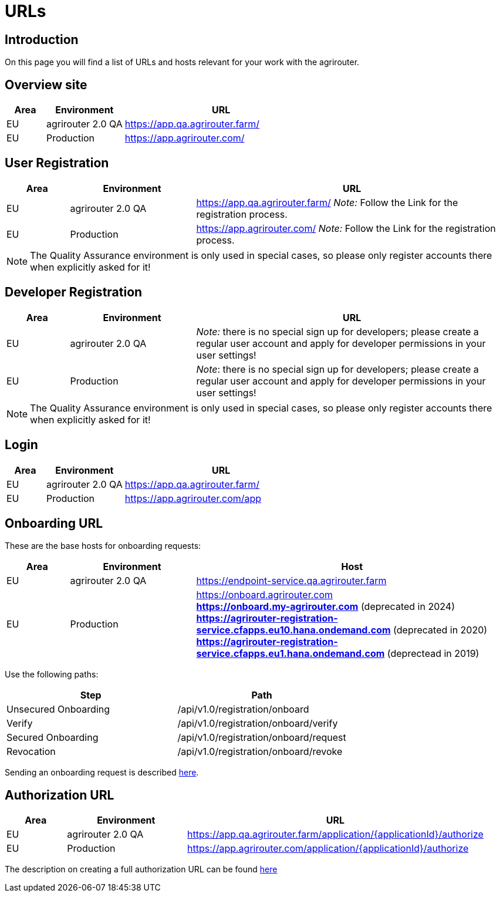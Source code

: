 = URLs

== Introduction
On this page you will find a list of URLs and hosts relevant for your work with the agrirouter.

== Overview site


[cols="1,2,5",options="header",]
|====
|Area |Environment |URL
|EU |agrirouter 2.0 QA | https://app.qa.agrirouter.farm/
|EU |Production | https://app.agrirouter.com/
|====

== User Registration


[cols="1,2,5",options="header",]
|====
|Area |Environment |URL
|EU |agrirouter 2.0 QA | https://app.qa.agrirouter.farm/ _Note:_ Follow the Link for the registration process.
|EU |Production | https://app.agrirouter.com/ _Note:_ Follow the Link for the registration process.
|====

[NOTE]
====
The Quality Assurance environment is only used in special cases, so please only register
accounts there when explicitly asked for it!
====

== Developer Registration


[cols="1,2,5",options="header",]
|====
|Area |Environment |URL
|EU |agrirouter 2.0 QA | _Note:_ there is no special sign up for developers; please create a regular user account and apply for developer permissions in your user settings!
|EU |Production | _Note_: there is no special sign up for developers; please create a regular user account and apply for developer permissions in your user settings!
|====

[NOTE]
====
The Quality Assurance environment is only used in special cases, so please only register
accounts there when explicitly asked for it!
====

== Login


[cols="1,2,5",options="header",]
|====
|Area |Environment |URL
|EU |agrirouter 2.0 QA | https://app.qa.agrirouter.farm/
|EU |Production | https://app.agrirouter.com/app
|====


== Onboarding URL

These are the base hosts for onboarding requests:

[cols="1,2,5",options="header",]
|====
|Area |Environment |Host
|EU |agrirouter 2.0 QA | https://endpoint-service.qa.agrirouter.farm
|EU |Production | https://onboard.agrirouter.com + 
                  [line-through]*https://onboard.my-agrirouter.com* (deprecated in 2024) +
                  [line-through]*https://agrirouter-registration-service.cfapps.eu10.hana.ondemand.com* (deprecated in 2020) +
                  [line-through]*https://agrirouter-registration-service.cfapps.eu1.hana.ondemand.com* (deprectead in 2019)
|====

Use the following paths:

[cols="2,2",options="header",]
|====
|Step                   |Path
|Unsecured Onboarding   |/api/v1.0/registration/onboard
|Verify                 |/api/v1.0/registration/onboard/verify
|Secured Onboarding     |/api/v1.0/registration/onboard/request
|Revocation             |/api/v1.0/registration/onboard/revoke
|====

Sending an onboarding request is described xref:./integration/onboarding.adoc[here].


== Authorization URL


[cols="1,2,5",options="header",]
|====
|Area |Environment |URL
|EU |agrirouter 2.0 QA | https://app.qa.agrirouter.farm/application/\{applicationId}/authorize 
|EU |Production | https://app.agrirouter.com/application/\{applicationId}/authorize
|====

The description on creating a full authorization URL can be found xref:./integration/authorization.adoc#generating-an-authorization-url[here]


